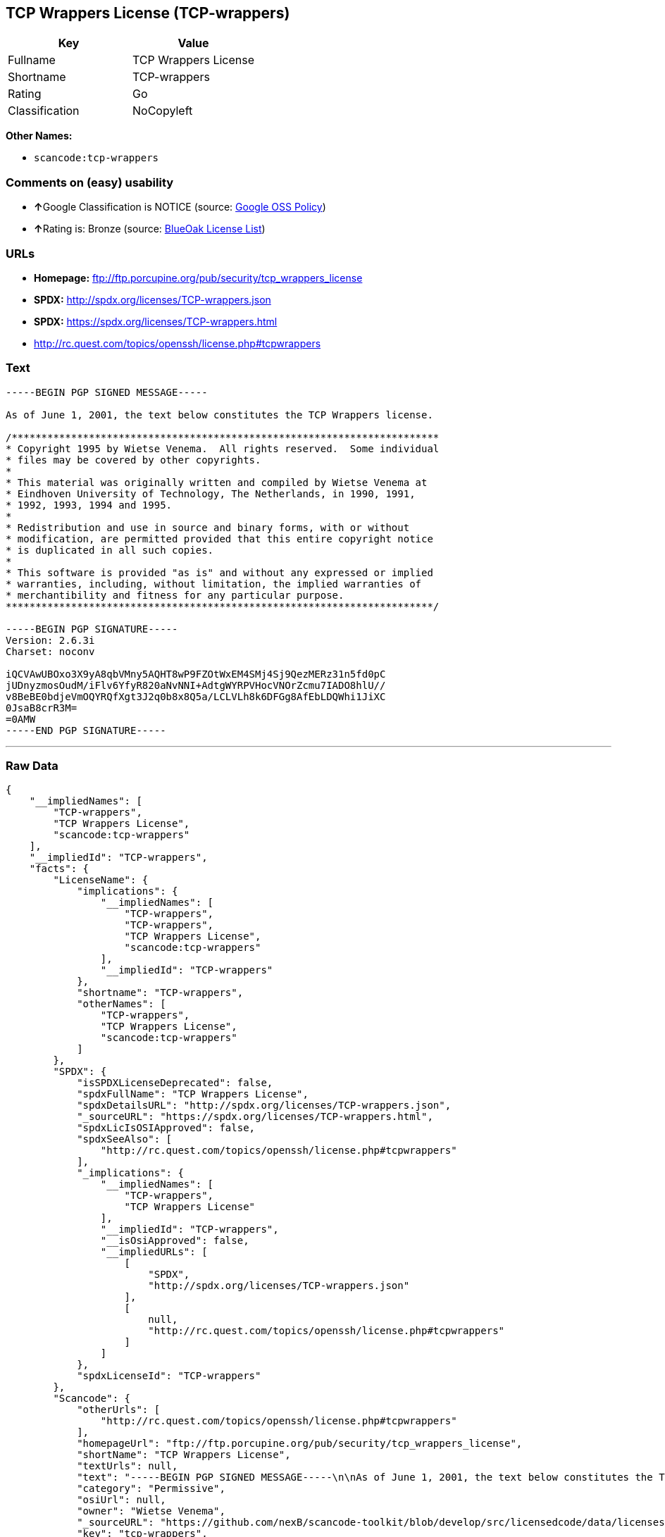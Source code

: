 == TCP Wrappers License (TCP-wrappers)

[cols=",",options="header",]
|===
|Key |Value
|Fullname |TCP Wrappers License
|Shortname |TCP-wrappers
|Rating |Go
|Classification |NoCopyleft
|===

*Other Names:*

* `+scancode:tcp-wrappers+`

=== Comments on (easy) usability

* **↑**Google Classification is NOTICE (source:
https://opensource.google.com/docs/thirdparty/licenses/[Google OSS
Policy])
* **↑**Rating is: Bronze (source:
https://blueoakcouncil.org/list[BlueOak License List])

=== URLs

* *Homepage:* ftp://ftp.porcupine.org/pub/security/tcp_wrappers_license
* *SPDX:* http://spdx.org/licenses/TCP-wrappers.json
* *SPDX:* https://spdx.org/licenses/TCP-wrappers.html
* http://rc.quest.com/topics/openssh/license.php#tcpwrappers

=== Text

....
-----BEGIN PGP SIGNED MESSAGE-----

As of June 1, 2001, the text below constitutes the TCP Wrappers license.

/************************************************************************
* Copyright 1995 by Wietse Venema.  All rights reserved.  Some individual
* files may be covered by other copyrights.
*
* This material was originally written and compiled by Wietse Venema at
* Eindhoven University of Technology, The Netherlands, in 1990, 1991,
* 1992, 1993, 1994 and 1995.
*
* Redistribution and use in source and binary forms, with or without
* modification, are permitted provided that this entire copyright notice
* is duplicated in all such copies.
*
* This software is provided "as is" and without any expressed or implied
* warranties, including, without limitation, the implied warranties of
* merchantibility and fitness for any particular purpose.
************************************************************************/

-----BEGIN PGP SIGNATURE-----
Version: 2.6.3i
Charset: noconv

iQCVAwUBOxo3X9yA8qbVMny5AQHT8wP9FZOtWxEM4SMj4Sj9QezMERz31n5fd0pC
jUDnyzmosOudM/iFlv6YfyR820aNvNNI+AdtgWYRPVHocVNOrZcmu7IADO8hlU//
v8BeBE0bdjeVmOQYRQfXgt3J2q0b8x8Q5a/LCLVLh8k6DFGg8AfEbLDQWhi1JiXC
0JsaB8crR3M=
=0AMW
-----END PGP SIGNATURE-----
....

'''''

=== Raw Data

....
{
    "__impliedNames": [
        "TCP-wrappers",
        "TCP Wrappers License",
        "scancode:tcp-wrappers"
    ],
    "__impliedId": "TCP-wrappers",
    "facts": {
        "LicenseName": {
            "implications": {
                "__impliedNames": [
                    "TCP-wrappers",
                    "TCP-wrappers",
                    "TCP Wrappers License",
                    "scancode:tcp-wrappers"
                ],
                "__impliedId": "TCP-wrappers"
            },
            "shortname": "TCP-wrappers",
            "otherNames": [
                "TCP-wrappers",
                "TCP Wrappers License",
                "scancode:tcp-wrappers"
            ]
        },
        "SPDX": {
            "isSPDXLicenseDeprecated": false,
            "spdxFullName": "TCP Wrappers License",
            "spdxDetailsURL": "http://spdx.org/licenses/TCP-wrappers.json",
            "_sourceURL": "https://spdx.org/licenses/TCP-wrappers.html",
            "spdxLicIsOSIApproved": false,
            "spdxSeeAlso": [
                "http://rc.quest.com/topics/openssh/license.php#tcpwrappers"
            ],
            "_implications": {
                "__impliedNames": [
                    "TCP-wrappers",
                    "TCP Wrappers License"
                ],
                "__impliedId": "TCP-wrappers",
                "__isOsiApproved": false,
                "__impliedURLs": [
                    [
                        "SPDX",
                        "http://spdx.org/licenses/TCP-wrappers.json"
                    ],
                    [
                        null,
                        "http://rc.quest.com/topics/openssh/license.php#tcpwrappers"
                    ]
                ]
            },
            "spdxLicenseId": "TCP-wrappers"
        },
        "Scancode": {
            "otherUrls": [
                "http://rc.quest.com/topics/openssh/license.php#tcpwrappers"
            ],
            "homepageUrl": "ftp://ftp.porcupine.org/pub/security/tcp_wrappers_license",
            "shortName": "TCP Wrappers License",
            "textUrls": null,
            "text": "-----BEGIN PGP SIGNED MESSAGE-----\n\nAs of June 1, 2001, the text below constitutes the TCP Wrappers license.\n\n/************************************************************************\n* Copyright 1995 by Wietse Venema.  All rights reserved.  Some individual\n* files may be covered by other copyrights.\n*\n* This material was originally written and compiled by Wietse Venema at\n* Eindhoven University of Technology, The Netherlands, in 1990, 1991,\n* 1992, 1993, 1994 and 1995.\n*\n* Redistribution and use in source and binary forms, with or without\n* modification, are permitted provided that this entire copyright notice\n* is duplicated in all such copies.\n*\n* This software is provided \"as is\" and without any expressed or implied\n* warranties, including, without limitation, the implied warranties of\n* merchantibility and fitness for any particular purpose.\n************************************************************************/\n\n-----BEGIN PGP SIGNATURE-----\nVersion: 2.6.3i\nCharset: noconv\n\niQCVAwUBOxo3X9yA8qbVMny5AQHT8wP9FZOtWxEM4SMj4Sj9QezMERz31n5fd0pC\njUDnyzmosOudM/iFlv6YfyR820aNvNNI+AdtgWYRPVHocVNOrZcmu7IADO8hlU//\nv8BeBE0bdjeVmOQYRQfXgt3J2q0b8x8Q5a/LCLVLh8k6DFGg8AfEbLDQWhi1JiXC\n0JsaB8crR3M=\n=0AMW\n-----END PGP SIGNATURE-----",
            "category": "Permissive",
            "osiUrl": null,
            "owner": "Wietse Venema",
            "_sourceURL": "https://github.com/nexB/scancode-toolkit/blob/develop/src/licensedcode/data/licenses/tcp-wrappers.yml",
            "key": "tcp-wrappers",
            "name": "TCP Wrappers License",
            "spdxId": "TCP-wrappers",
            "_implications": {
                "__impliedNames": [
                    "scancode:tcp-wrappers",
                    "TCP Wrappers License",
                    "TCP-wrappers"
                ],
                "__impliedId": "TCP-wrappers",
                "__impliedCopyleft": [
                    [
                        "Scancode",
                        "NoCopyleft"
                    ]
                ],
                "__calculatedCopyleft": "NoCopyleft",
                "__impliedText": "-----BEGIN PGP SIGNED MESSAGE-----\n\nAs of June 1, 2001, the text below constitutes the TCP Wrappers license.\n\n/************************************************************************\n* Copyright 1995 by Wietse Venema.  All rights reserved.  Some individual\n* files may be covered by other copyrights.\n*\n* This material was originally written and compiled by Wietse Venema at\n* Eindhoven University of Technology, The Netherlands, in 1990, 1991,\n* 1992, 1993, 1994 and 1995.\n*\n* Redistribution and use in source and binary forms, with or without\n* modification, are permitted provided that this entire copyright notice\n* is duplicated in all such copies.\n*\n* This software is provided \"as is\" and without any expressed or implied\n* warranties, including, without limitation, the implied warranties of\n* merchantibility and fitness for any particular purpose.\n************************************************************************/\n\n-----BEGIN PGP SIGNATURE-----\nVersion: 2.6.3i\nCharset: noconv\n\niQCVAwUBOxo3X9yA8qbVMny5AQHT8wP9FZOtWxEM4SMj4Sj9QezMERz31n5fd0pC\njUDnyzmosOudM/iFlv6YfyR820aNvNNI+AdtgWYRPVHocVNOrZcmu7IADO8hlU//\nv8BeBE0bdjeVmOQYRQfXgt3J2q0b8x8Q5a/LCLVLh8k6DFGg8AfEbLDQWhi1JiXC\n0JsaB8crR3M=\n=0AMW\n-----END PGP SIGNATURE-----",
                "__impliedURLs": [
                    [
                        "Homepage",
                        "ftp://ftp.porcupine.org/pub/security/tcp_wrappers_license"
                    ],
                    [
                        null,
                        "http://rc.quest.com/topics/openssh/license.php#tcpwrappers"
                    ]
                ]
            }
        },
        "BlueOak License List": {
            "BlueOakRating": "Bronze",
            "url": "https://spdx.org/licenses/TCP-wrappers.html",
            "isPermissive": true,
            "_sourceURL": "https://blueoakcouncil.org/list",
            "name": "TCP Wrappers License",
            "id": "TCP-wrappers",
            "_implications": {
                "__impliedNames": [
                    "TCP-wrappers"
                ],
                "__impliedJudgement": [
                    [
                        "BlueOak License List",
                        {
                            "tag": "PositiveJudgement",
                            "contents": "Rating is: Bronze"
                        }
                    ]
                ],
                "__impliedCopyleft": [
                    [
                        "BlueOak License List",
                        "NoCopyleft"
                    ]
                ],
                "__calculatedCopyleft": "NoCopyleft",
                "__impliedURLs": [
                    [
                        "SPDX",
                        "https://spdx.org/licenses/TCP-wrappers.html"
                    ]
                ]
            }
        },
        "Google OSS Policy": {
            "rating": "NOTICE",
            "_sourceURL": "https://opensource.google.com/docs/thirdparty/licenses/",
            "id": "TCP-wrappers",
            "_implications": {
                "__impliedNames": [
                    "TCP-wrappers"
                ],
                "__impliedJudgement": [
                    [
                        "Google OSS Policy",
                        {
                            "tag": "PositiveJudgement",
                            "contents": "Google Classification is NOTICE"
                        }
                    ]
                ],
                "__impliedCopyleft": [
                    [
                        "Google OSS Policy",
                        "NoCopyleft"
                    ]
                ],
                "__calculatedCopyleft": "NoCopyleft"
            }
        }
    },
    "__impliedJudgement": [
        [
            "BlueOak License List",
            {
                "tag": "PositiveJudgement",
                "contents": "Rating is: Bronze"
            }
        ],
        [
            "Google OSS Policy",
            {
                "tag": "PositiveJudgement",
                "contents": "Google Classification is NOTICE"
            }
        ]
    ],
    "__impliedCopyleft": [
        [
            "BlueOak License List",
            "NoCopyleft"
        ],
        [
            "Google OSS Policy",
            "NoCopyleft"
        ],
        [
            "Scancode",
            "NoCopyleft"
        ]
    ],
    "__calculatedCopyleft": "NoCopyleft",
    "__isOsiApproved": false,
    "__impliedText": "-----BEGIN PGP SIGNED MESSAGE-----\n\nAs of June 1, 2001, the text below constitutes the TCP Wrappers license.\n\n/************************************************************************\n* Copyright 1995 by Wietse Venema.  All rights reserved.  Some individual\n* files may be covered by other copyrights.\n*\n* This material was originally written and compiled by Wietse Venema at\n* Eindhoven University of Technology, The Netherlands, in 1990, 1991,\n* 1992, 1993, 1994 and 1995.\n*\n* Redistribution and use in source and binary forms, with or without\n* modification, are permitted provided that this entire copyright notice\n* is duplicated in all such copies.\n*\n* This software is provided \"as is\" and without any expressed or implied\n* warranties, including, without limitation, the implied warranties of\n* merchantibility and fitness for any particular purpose.\n************************************************************************/\n\n-----BEGIN PGP SIGNATURE-----\nVersion: 2.6.3i\nCharset: noconv\n\niQCVAwUBOxo3X9yA8qbVMny5AQHT8wP9FZOtWxEM4SMj4Sj9QezMERz31n5fd0pC\njUDnyzmosOudM/iFlv6YfyR820aNvNNI+AdtgWYRPVHocVNOrZcmu7IADO8hlU//\nv8BeBE0bdjeVmOQYRQfXgt3J2q0b8x8Q5a/LCLVLh8k6DFGg8AfEbLDQWhi1JiXC\n0JsaB8crR3M=\n=0AMW\n-----END PGP SIGNATURE-----",
    "__impliedURLs": [
        [
            "SPDX",
            "http://spdx.org/licenses/TCP-wrappers.json"
        ],
        [
            null,
            "http://rc.quest.com/topics/openssh/license.php#tcpwrappers"
        ],
        [
            "SPDX",
            "https://spdx.org/licenses/TCP-wrappers.html"
        ],
        [
            "Homepage",
            "ftp://ftp.porcupine.org/pub/security/tcp_wrappers_license"
        ]
    ]
}
....